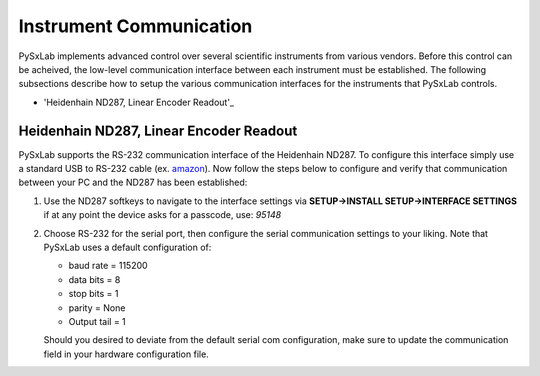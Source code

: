 Instrument Communication
========================

PySxLab implements advanced control over several scientific instruments from various vendors. Before this control can be acheived, the low-level communication interface between each instrument must be established. The following subsections describe how to setup the various communication interfaces for the instruments that PySxLab controls.

* 'Heidenhain ND287, Linear Encoder Readout'_


Heidenhain ND287, Linear Encoder Readout
-----------------------------------------

PySxLab supports the RS-232 communication interface of the Heidenhain ND287. To configure this interface simply use a standard USB to RS-232 cable (ex. amazon_). Now follow the steps below to configure and verify that communication between your PC and the ND287 has been established:

#. Use the ND287 softkeys to navigate to the interface settings via **SETUP->INSTALL SETUP->INTERFACE SETTINGS** if at any point the device asks for a passcode, use: *95148*

#. Choose RS-232 for the serial port, then configure the serial communication settings to your liking. Note that PySxLab uses a default configuration of:
 
   * baud rate = 115200
   
   * data bits = 8
   
   * stop bits = 1
  
   * parity = None
  
   * Output tail = 1

   Should you desired to deviate from the default serial com configuration, make sure to update the communication field in your hardware configuration file.

.. _amazon: https://www.amazon.com/Adapter-Chipset%EF%BC%8CDB9-Serial-Converter-Windows/dp/B0759HSLP1/ref=asc_df_B0759HSLP1/?tag=hyprod-20&linkCode=df0&hvadid=459728334703&hvpos=&hvnetw=g&hvrand=17713210100510461256&hvpone=&hvptwo=&hvqmt=&hvdev=c&hvdvcmdl=&hvlocint=&hvlocphy=9031119&hvtargid=pla-997424051967&th=1
